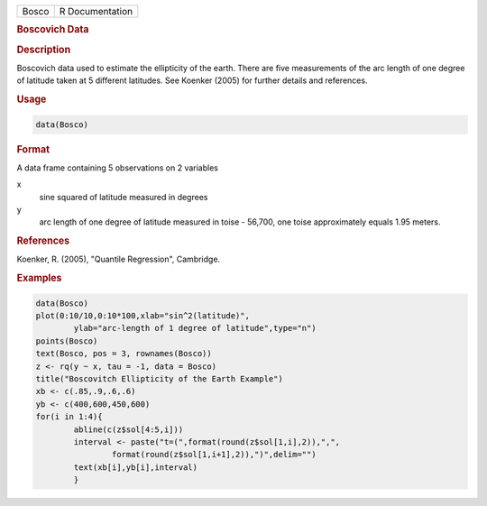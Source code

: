 .. container::

   ===== ===============
   Bosco R Documentation
   ===== ===============

   .. rubric:: Boscovich Data
      :name: Bosco

   .. rubric:: Description
      :name: description

   Boscovich data used to estimate the ellipticity of the earth. There
   are five measurements of the arc length of one degree of latitude
   taken at 5 different latitudes. See Koenker (2005) for further
   details and references.

   .. rubric:: Usage
      :name: usage

   .. code:: R

      data(Bosco)

   .. rubric:: Format
      :name: format

   A data frame containing 5 observations on 2 variables

   x
      sine squared of latitude measured in degrees

   y
      arc length of one degree of latitude measured in toise - 56,700,
      one toise approximately equals 1.95 meters.

   .. rubric:: References
      :name: references

   Koenker, R. (2005), "Quantile Regression", Cambridge.

   .. rubric:: Examples
      :name: examples

   .. code:: R

      data(Bosco)
      plot(0:10/10,0:10*100,xlab="sin^2(latitude)",
              ylab="arc-length of 1 degree of latitude",type="n")
      points(Bosco)
      text(Bosco, pos = 3, rownames(Bosco))
      z <- rq(y ~ x, tau = -1, data = Bosco)
      title("Boscovitch Ellipticity of the Earth Example")
      xb <- c(.85,.9,.6,.6)
      yb <- c(400,600,450,600)
      for(i in 1:4){
              abline(c(z$sol[4:5,i]))
              interval <- paste("t=(",format(round(z$sol[1,i],2)),",",
                      format(round(z$sol[1,i+1],2)),")",delim="")
              text(xb[i],yb[i],interval)
              }

